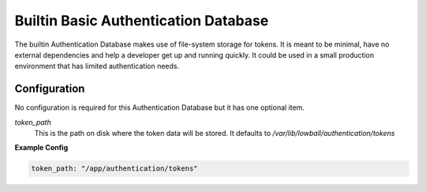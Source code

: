 .. _builtin-authdatabase:

Builtin Basic Authentication Database
######################################

The builtin Authentication Database makes use of file-system storage for tokens. It is meant to be minimal, have no
external dependencies and help a developer get up and running quickly. It could be used in a small production
environment that has limited authentication needs.


Configuration
*************

No configuration is required for this Authentication Database but it has one optional item.

`token_path`
  This is the path on disk where the token data will be stored. It defaults to `/var/lib/lowball/authentication/tokens`

**Example Config**

.. code-block:: yaml

    token_path: "/app/authentication/tokens"




